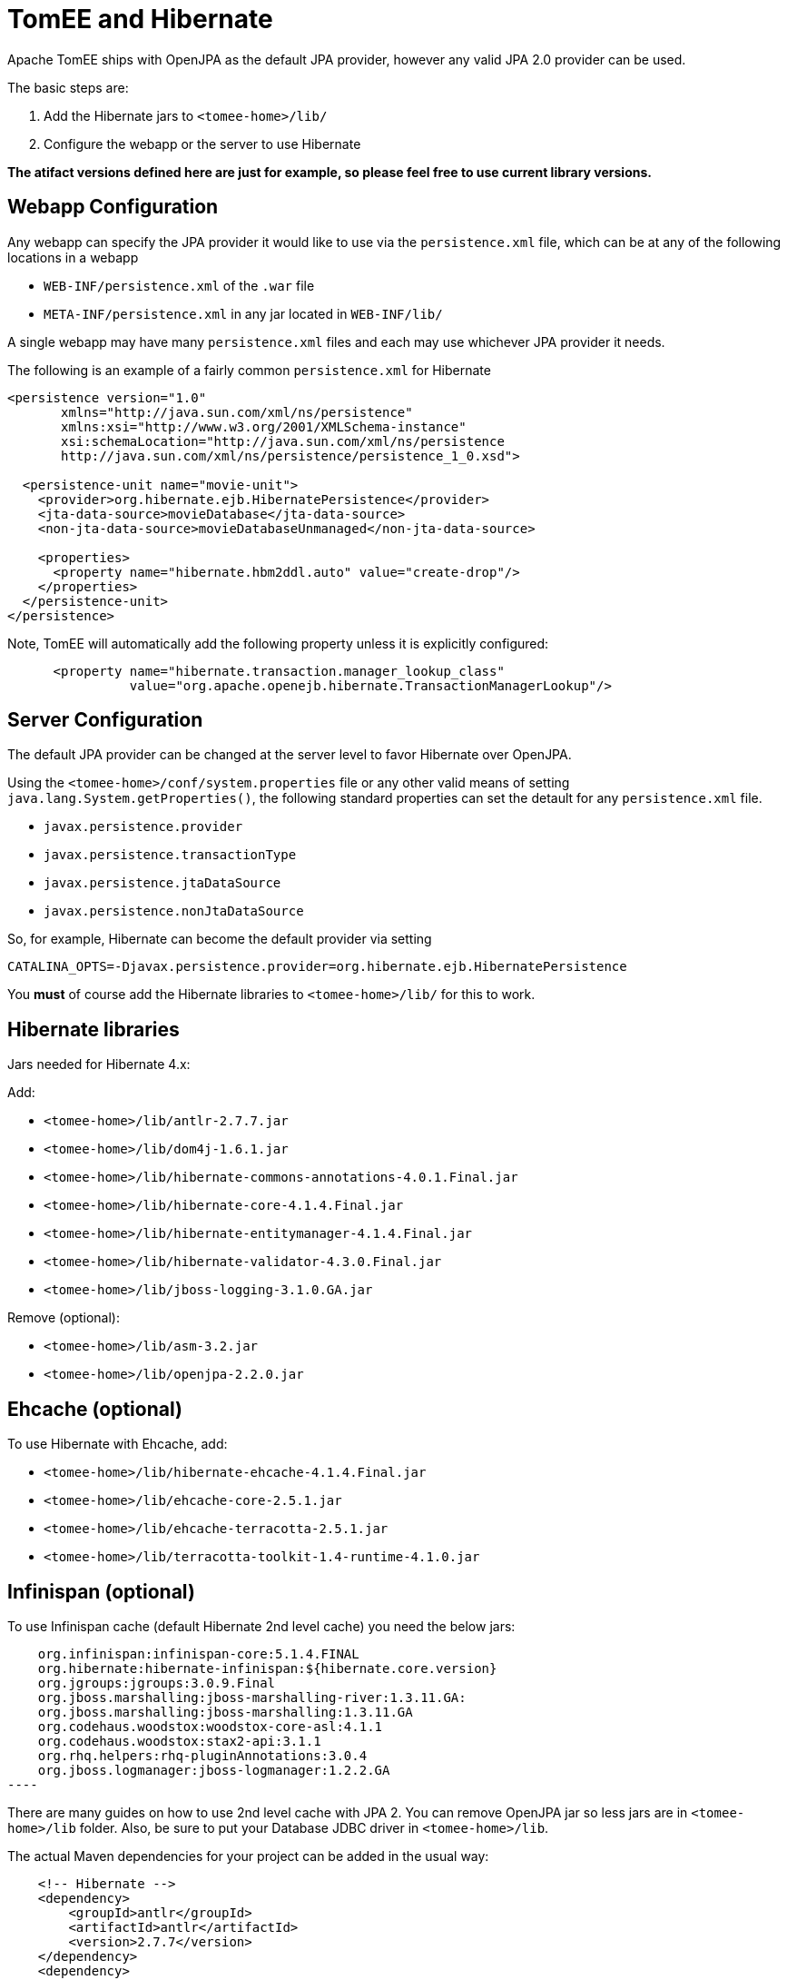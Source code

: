 = TomEE and Hibernate
:index-group: JPA
:jbake-date: 2018-12-05
:jbake-type: page
:jbake-status: published


Apache TomEE ships with OpenJPA as the default JPA provider, however any valid JPA 2.0 provider can be used.

The basic steps are:

. Add the Hibernate jars to `<tomee-home>/lib/`
. Configure the webapp or the server to use Hibernate

*The atifact versions defined here are just for example, so please feel free to use current library versions.*

== Webapp Configuration

Any webapp can specify the JPA provider it would like to use via the `persistence.xml` file, which can be at any of the following locations in a webapp

* `WEB-INF/persistence.xml` of the `.war` file
* `META-INF/persistence.xml` in any jar located in `WEB-INF/lib/`

A single webapp may have many `persistence.xml` files and each may use whichever JPA provider it needs.

The following is an example of a fairly common `persistence.xml` for Hibernate

[source,xml]
----
<persistence version="1.0"
       xmlns="http://java.sun.com/xml/ns/persistence"
       xmlns:xsi="http://www.w3.org/2001/XMLSchema-instance"
       xsi:schemaLocation="http://java.sun.com/xml/ns/persistence
       http://java.sun.com/xml/ns/persistence/persistence_1_0.xsd">

  <persistence-unit name="movie-unit">
    <provider>org.hibernate.ejb.HibernatePersistence</provider>
    <jta-data-source>movieDatabase</jta-data-source>
    <non-jta-data-source>movieDatabaseUnmanaged</non-jta-data-source>

    <properties>
      <property name="hibernate.hbm2ddl.auto" value="create-drop"/>
    </properties>
  </persistence-unit>
</persistence>
----

Note, TomEE will automatically add the following property unless it is explicitly configured:

[source,xml]
----
      <property name="hibernate.transaction.manager_lookup_class"
                value="org.apache.openejb.hibernate.TransactionManagerLookup"/>
----

== Server Configuration

The default JPA provider can be changed at the server level to favor Hibernate over OpenJPA.

Using the `<tomee-home>/conf/system.properties` file or any other valid means of setting `java.lang.System.getProperties()`, the following standard properties can set the detault for any `persistence.xml` file.

* `javax.persistence.provider`
* `javax.persistence.transactionType`
* `javax.persistence.jtaDataSource`
* `javax.persistence.nonJtaDataSource`

So, for example, Hibernate can become the default provider via setting

`CATALINA_OPTS=-Djavax.persistence.provider=org.hibernate.ejb.HibernatePersistence`

You *must* of course add the Hibernate libraries to `<tomee-home>/lib/` for this to work.

== Hibernate libraries

Jars needed for Hibernate 4.x:

Add:

* `<tomee-home>/lib/antlr-2.7.7.jar`
* `<tomee-home>/lib/dom4j-1.6.1.jar`
* `<tomee-home>/lib/hibernate-commons-annotations-4.0.1.Final.jar`
* `<tomee-home>/lib/hibernate-core-4.1.4.Final.jar`
* `<tomee-home>/lib/hibernate-entitymanager-4.1.4.Final.jar`
* `<tomee-home>/lib/hibernate-validator-4.3.0.Final.jar`
* `<tomee-home>/lib/jboss-logging-3.1.0.GA.jar`

Remove (optional):

* `<tomee-home>/lib/asm-3.2.jar`
* `<tomee-home>/lib/openjpa-2.2.0.jar`

== Ehcache (optional)

To use Hibernate with Ehcache, add:

* `<tomee-home>/lib/hibernate-ehcache-4.1.4.Final.jar`
* `<tomee-home>/lib/ehcache-core-2.5.1.jar`
* `<tomee-home>/lib/ehcache-terracotta-2.5.1.jar`
* `<tomee-home>/lib/terracotta-toolkit-1.4-runtime-4.1.0.jar`

== Infinispan (optional)

To use Infinispan cache (default Hibernate 2nd level cache) you need the below jars:

[source,text]

    org.infinispan:infinispan-core:5.1.4.FINAL
    org.hibernate:hibernate-infinispan:${hibernate.core.version}
    org.jgroups:jgroups:3.0.9.Final
    org.jboss.marshalling:jboss-marshalling-river:1.3.11.GA:
    org.jboss.marshalling:jboss-marshalling:1.3.11.GA
    org.codehaus.woodstox:woodstox-core-asl:4.1.1
    org.codehaus.woodstox:stax2-api:3.1.1
    org.rhq.helpers:rhq-pluginAnnotations:3.0.4
    org.jboss.logmanager:jboss-logmanager:1.2.2.GA
----

There are many guides on how to use 2nd level cache with JPA 2.
You can remove OpenJPA jar so less jars are in `<tomee-home>/lib` folder.
Also, be sure to put your Database JDBC driver in `<tomee-home>/lib`.

The actual Maven dependencies for your project can be added in the usual way:

[source,xml]
----
    <!-- Hibernate -->
    <dependency>
        <groupId>antlr</groupId>
        <artifactId>antlr</artifactId>
        <version>2.7.7</version>
    </dependency>
    <dependency>
        <groupId>dom4j</groupId>
        <artifactId>dom4j</artifactId>
        <version>1.6.1</version>
    </dependency>
    <dependency>
        <groupId>org.hibernate.common</groupId>
        <artifactId>hibernate-commons-annotations</artifactId>
        <version>4.0.5.Final</version>
    </dependency>
    <dependency>
        <groupId>org.hibernate</groupId>
        <artifactId>hibernate-core</artifactId>
        <version>4.2.16.Final</version>
    </dependency>
    <dependency>
        <groupId>org.hibernate</groupId>
        <artifactId>hibernate-ehcache</artifactId>
        <version>4.2.16.Final</version>
    </dependency>
    <dependency>
        <groupId>org.hibernate</groupId>
        <artifactId>hibernate-entitymanager</artifactId>
        <version>4.2.16.Final</version>
    </dependency>
    <dependency>
        <groupId>org.hibernate</groupId>
        <artifactId>hibernate-validator</artifactId>
        <version>4.3.2.Final</version>
    </dependency>
    <dependency>
        <groupId>org.jboss.logging</groupId>
        <artifactId>jboss-logging</artifactId>
        <version>3.1.0.GA</version>
    </dependency>
    <dependency>
        <groupId>org.javassist</groupId>
        <artifactId>javassist</artifactId>
        <version>3.15.0-GA</version>
    </dependency>
----

